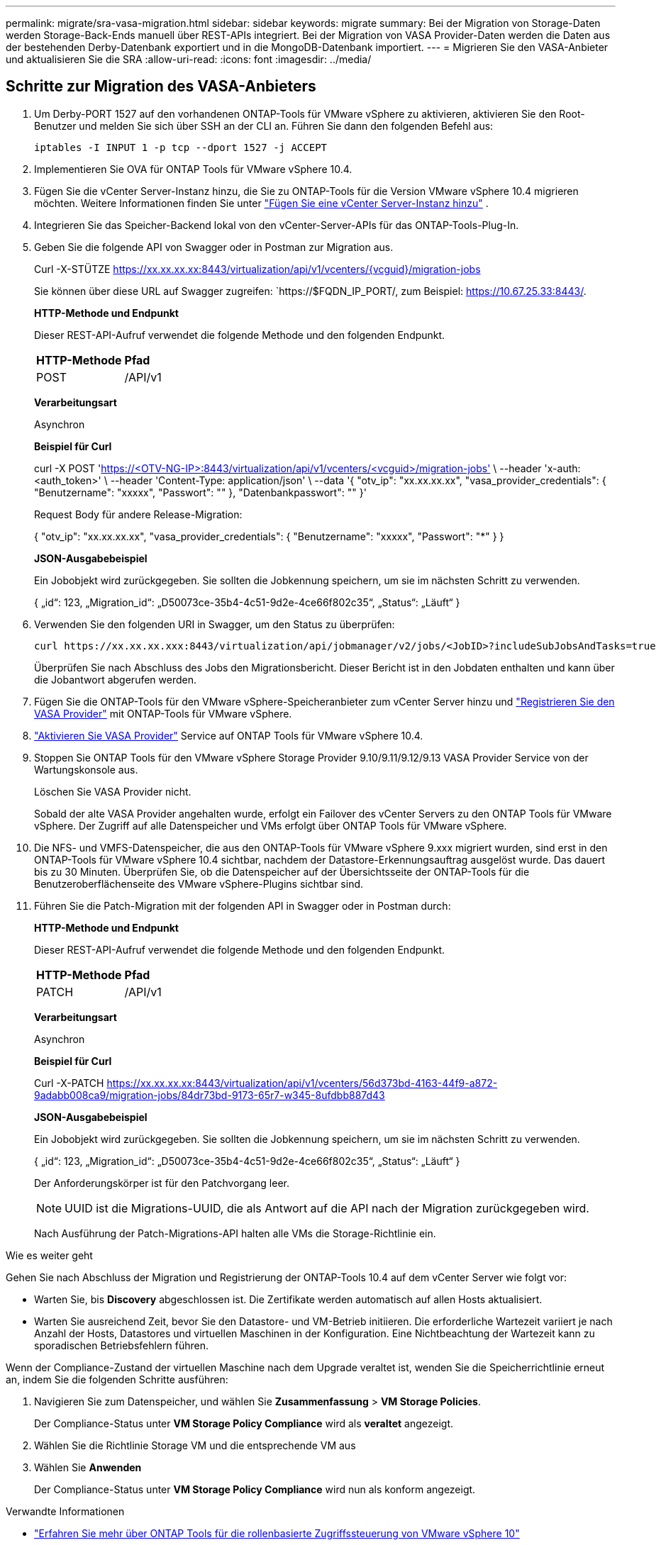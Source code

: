 ---
permalink: migrate/sra-vasa-migration.html 
sidebar: sidebar 
keywords: migrate 
summary: Bei der Migration von Storage-Daten werden Storage-Back-Ends manuell über REST-APIs integriert. Bei der Migration von VASA Provider-Daten werden die Daten aus der bestehenden Derby-Datenbank exportiert und in die MongoDB-Datenbank importiert. 
---
= Migrieren Sie den VASA-Anbieter und aktualisieren Sie die SRA
:allow-uri-read: 
:icons: font
:imagesdir: ../media/




== Schritte zur Migration des VASA-Anbieters

. Um Derby-PORT 1527 auf den vorhandenen ONTAP-Tools für VMware vSphere zu aktivieren, aktivieren Sie den Root-Benutzer und melden Sie sich über SSH an der CLI an. Führen Sie dann den folgenden Befehl aus:
+
[listing]
----
iptables -I INPUT 1 -p tcp --dport 1527 -j ACCEPT
----
. Implementieren Sie OVA für ONTAP Tools für VMware vSphere 10.4.
. Fügen Sie die vCenter Server-Instanz hinzu, die Sie zu ONTAP-Tools für die Version VMware vSphere 10.4 migrieren möchten. Weitere Informationen finden Sie unter link:../configure/add-vcenter.html["Fügen Sie eine vCenter Server-Instanz hinzu"] .
. Integrieren Sie das Speicher-Backend lokal von den vCenter-Server-APIs für das ONTAP-Tools-Plug-In.
. Geben Sie die folgende API von Swagger oder in Postman zur Migration aus.
+
Curl -X-STÜTZE https://xx.xx.xx.xx:8443/virtualization/api/v1/vcenters/{vcguid}/migration-jobs[]

+
Sie können über diese URL auf Swagger zugreifen: `https://$FQDN_IP_PORT/, zum Beispiel: https://10.67.25.33:8443/[].

+
[]
====
*HTTP-Methode und Endpunkt*

Dieser REST-API-Aufruf verwendet die folgende Methode und den folgenden Endpunkt.

|===


| *HTTP-Methode* | *Pfad* 


| POST | /API/v1 
|===
*Verarbeitungsart*

Asynchron

*Beispiel für Curl*

curl -X POST 'https://<OTV-NG-IP>:8443/virtualization/api/v1/vcenters/<vcguid>/migration-jobs'[] \ --header 'x-auth: <auth_token>' \ --header 'Content-Type: application/json' \ --data '{ "otv_ip": "xx.xx.xx.xx", "vasa_provider_credentials": { "Benutzername": "xxxxx", "Passwort": "******" }, "Datenbankpasswort": "******" }'

Request Body für andere Release-Migration:

{ "otv_ip": "xx.xx.xx.xx", "vasa_provider_credentials": { "Benutzername": "xxxxx", "Passwort": "*******" } }

*JSON-Ausgabebeispiel*

Ein Jobobjekt wird zurückgegeben. Sie sollten die Jobkennung speichern, um sie im nächsten Schritt zu verwenden.

{
  „id“: 123,
  „Migration_id“: „D50073ce-35b4-4c51-9d2e-4ce66f802c35“,
  „Status“: „Läuft“
}

====
. Verwenden Sie den folgenden URI in Swagger, um den Status zu überprüfen:
+
[listing]
----
curl https://xx.xx.xx.xxx:8443/virtualization/api/jobmanager/v2/jobs/<JobID>?includeSubJobsAndTasks=true
----
+
Überprüfen Sie nach Abschluss des Jobs den Migrationsbericht. Dieser Bericht ist in den Jobdaten enthalten und kann über die Jobantwort abgerufen werden.

. Fügen Sie die ONTAP-Tools für den VMware vSphere-Speicheranbieter zum vCenter Server hinzu und link:../configure/registration-process.html["Registrieren Sie den VASA Provider"] mit ONTAP-Tools für VMware vSphere.
. link:../manage/enable-services.html["Aktivieren Sie VASA Provider"] Service auf ONTAP Tools für VMware vSphere 10.4.
. Stoppen Sie ONTAP Tools für den VMware vSphere Storage Provider 9.10/9.11/9.12/9.13 VASA Provider Service von der Wartungskonsole aus.
+
Löschen Sie VASA Provider nicht.

+
Sobald der alte VASA Provider angehalten wurde, erfolgt ein Failover des vCenter Servers zu den ONTAP Tools für VMware vSphere. Der Zugriff auf alle Datenspeicher und VMs erfolgt über ONTAP Tools für VMware vSphere.

. Die NFS- und VMFS-Datenspeicher, die aus den ONTAP-Tools für VMware vSphere 9.xxx migriert wurden, sind erst in den ONTAP-Tools für VMware vSphere 10.4 sichtbar, nachdem der Datastore-Erkennungsauftrag ausgelöst wurde. Das dauert bis zu 30 Minuten. Überprüfen Sie, ob die Datenspeicher auf der Übersichtsseite der ONTAP-Tools für die Benutzeroberflächenseite des VMware vSphere-Plugins sichtbar sind.
. Führen Sie die Patch-Migration mit der folgenden API in Swagger oder in Postman durch:
+
[]
====
*HTTP-Methode und Endpunkt*

Dieser REST-API-Aufruf verwendet die folgende Methode und den folgenden Endpunkt.

|===


| *HTTP-Methode* | *Pfad* 


| PATCH | /API/v1 
|===
*Verarbeitungsart*

Asynchron

*Beispiel für Curl*

Curl -X-PATCH  https://xx.xx.xx.xx:8443/virtualization/api/v1/vcenters/56d373bd-4163-44f9-a872-9adabb008ca9/migration-jobs/84dr73bd-9173-65r7-w345-8ufdbb887d43[]

*JSON-Ausgabebeispiel*

Ein Jobobjekt wird zurückgegeben. Sie sollten die Jobkennung speichern, um sie im nächsten Schritt zu verwenden.

{
  „id“: 123,
  „Migration_id“: „D50073ce-35b4-4c51-9d2e-4ce66f802c35“,
  „Status“: „Läuft“
}

Der Anforderungskörper ist für den Patchvorgang leer.


NOTE: UUID ist die Migrations-UUID, die als Antwort auf die API nach der Migration zurückgegeben wird.

Nach Ausführung der Patch-Migrations-API halten alle VMs die Storage-Richtlinie ein.

====


.Wie es weiter geht
Gehen Sie nach Abschluss der Migration und Registrierung der ONTAP-Tools 10.4 auf dem vCenter Server wie folgt vor:

* Warten Sie, bis *Discovery* abgeschlossen ist. Die Zertifikate werden automatisch auf allen Hosts aktualisiert.
* Warten Sie ausreichend Zeit, bevor Sie den Datastore- und VM-Betrieb initiieren. Die erforderliche Wartezeit variiert je nach Anzahl der Hosts, Datastores und virtuellen Maschinen in der Konfiguration. Eine Nichtbeachtung der Wartezeit kann zu sporadischen Betriebsfehlern führen.


Wenn der Compliance-Zustand der virtuellen Maschine nach dem Upgrade veraltet ist, wenden Sie die Speicherrichtlinie erneut an, indem Sie die folgenden Schritte ausführen:

. Navigieren Sie zum Datenspeicher, und wählen Sie *Zusammenfassung* > *VM Storage Policies*.
+
Der Compliance-Status unter *VM Storage Policy Compliance* wird als *veraltet* angezeigt.

. Wählen Sie die Richtlinie Storage VM und die entsprechende VM aus
. Wählen Sie *Anwenden*
+
Der Compliance-Status unter *VM Storage Policy Compliance* wird nun als konform angezeigt.



.Verwandte Informationen
* link:../concepts/rbac-learn-about.html["Erfahren Sie mehr über ONTAP Tools für die rollenbasierte Zugriffssteuerung von VMware vSphere 10"]
* link:../upgrade/upgrade-ontap-tools.html["Upgrade von ONTAP Tools für VMware vSphere 10.x auf 10.4"]




== Schritte zum Aktualisieren des Storage Replication Adapters (SRA)

.Bevor Sie beginnen
Im Wiederherstellungsplan bezeichnet der geschützte Standort den Ort, an dem die VMs aktuell ausgeführt werden, während der Wiederherstellungsstandort der Ort ist, an dem die VMs wiederhergestellt werden. Die SRM-Oberfläche zeigt den Status des Wiederherstellungsplans mit Details zu den geschützten und den Wiederherstellungsstandorten an. Im Wiederherstellungsplan sind die Schaltflächen „BEREINIGEN“ und „NEU SCHÜTZEN“ deaktiviert, während die Schaltflächen „TESTEN“ und „AUSFÜHREN“ aktiviert bleiben. Dies zeigt an, dass der Standort für die Datenwiederherstellung vorbereitet ist. Stellen Sie vor der Migration des SRA sicher, dass sich ein Standort im geschützten Zustand und der andere im Wiederherstellungszustand befindet.


NOTE: Starten Sie die Migration nicht, wenn das Failover abgeschlossen wurde, der erneute Schutz jedoch aussteht. Stellen Sie sicher, dass der erneute Schutz abgeschlossen ist, bevor Sie mit der Migration fortfahren. Wenn ein Test-Failover ausgeführt wird, bereinigen Sie das Test-Failover, und starten Sie die Migration.

. Führen Sie diese Schritte aus, um den SRA-Adapter für ONTAP-Tools für VMware vSphere 9.xx in der VMware-Standortwiederherstellung zu löschen:
+
.. Wechseln Sie zur Seite VMware Live Site Recovery Configuration Management
.. Gehen Sie zum Abschnitt *Storage Replication Adapter*.
.. Wählen Sie im Auslassungsmenü *Konfiguration zurücksetzen*.
.. Wählen Sie im Auslassungsmenü *Löschen*.


. Führen Sie diese Schritte sowohl an Sicherungs- als auch an Recovery-Standorten aus.
+
.. Installieren Sie ONTAP-Tools für den VMware vSphere 10.4 SRA-Adapter mithilfe der Schritte in link:../protect/configure-on-srm-appliance.html["Konfigurieren Sie SRA auf der VMware Live Site Recovery-Appliance"].
.. Führen Sie auf der VMware Live Site Recovery-Benutzeroberflächenseite die Vorgänge *Arrays ermitteln* und *Geräte ermitteln* aus und bestätigen Sie, dass die Geräte wie vor der Migration angezeigt werden.



